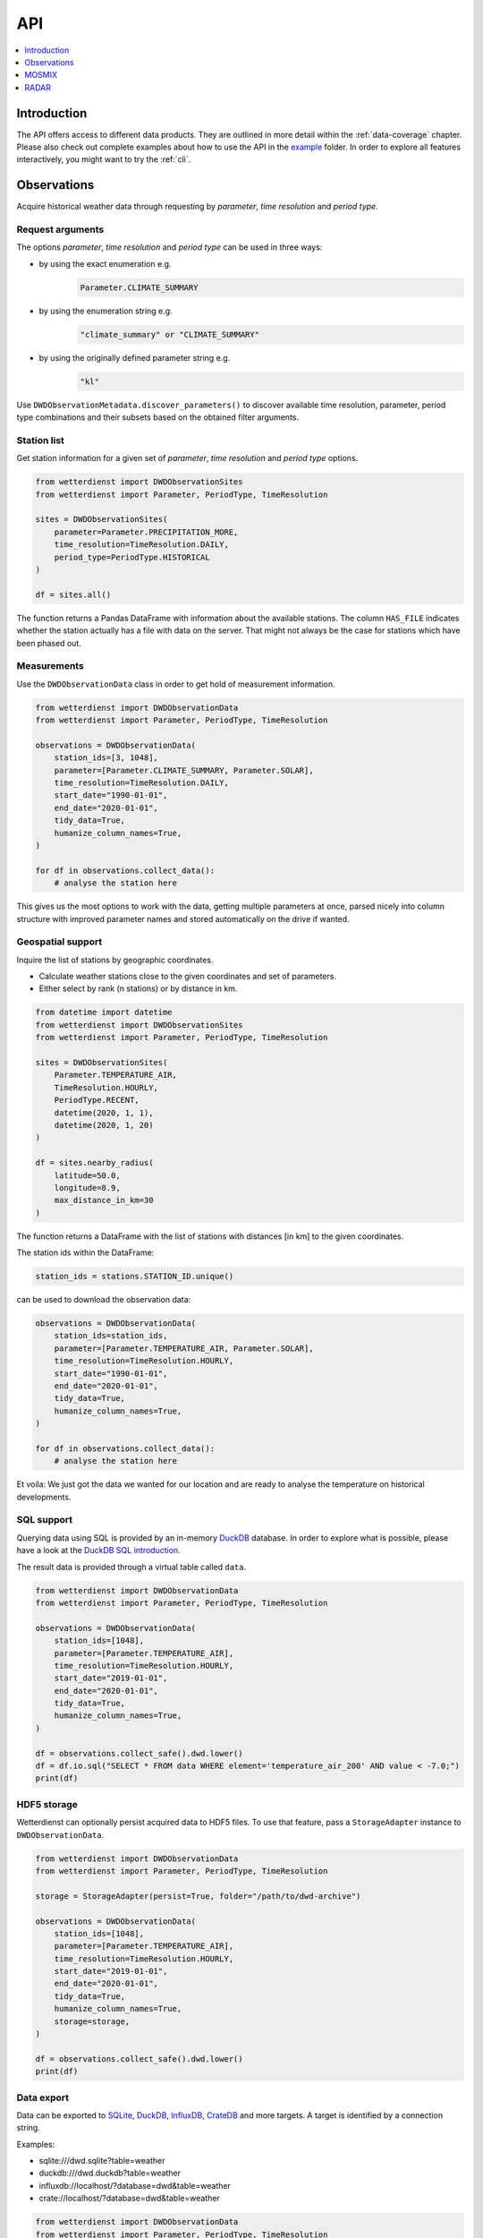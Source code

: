 .. wetterdienst-api:

###
API
###

.. contents::
    :local:
    :depth: 1


************
Introduction
************
The API offers access to different data products. They are
outlined in more detail within the :ref:`data-coverage` chapter.
Please also check out complete examples about how to use the API in the
`example <https://github.com/earthobservations/wetterdienst/tree/master/example>`_
folder.
In order to explore all features interactively,
you might want to try the :ref:`cli`.


************
Observations
************
Acquire historical weather data through requesting by
*parameter*, *time resolution* and *period type*.


Request arguments
=================
The options *parameter*, *time resolution* and *period type* can be used in three ways:

- by using the exact enumeration e.g.
    .. code-block:: python

        Parameter.CLIMATE_SUMMARY

- by using the enumeration string e.g.
    .. code-block:: python

        "climate_summary" or "CLIMATE_SUMMARY"

- by using the originally defined parameter string e.g.
    .. code-block:: python

        "kl"

Use ``DWDObservationMetadata.discover_parameters()`` to discover available
time resolution, parameter, period type combinations and their subsets
based on the obtained filter arguments.


Station list
============
Get station information for a given set of *parameter*, *time resolution*
and *period type* options.

.. code-block:: python

    from wetterdienst import DWDObservationSites
    from wetterdienst import Parameter, PeriodType, TimeResolution

    sites = DWDObservationSites(
        parameter=Parameter.PRECIPITATION_MORE,
        time_resolution=TimeResolution.DAILY,
        period_type=PeriodType.HISTORICAL
    )

    df = sites.all()

The function returns a Pandas DataFrame with information about the available stations.
The column ``HAS_FILE`` indicates whether the station actually has a file with data on
the server. That might not always be the case for stations which have been phased out.


Measurements
============
Use the ``DWDObservationData`` class in order to get hold of measurement information.

.. code-block:: python

    from wetterdienst import DWDObservationData
    from wetterdienst import Parameter, PeriodType, TimeResolution

    observations = DWDObservationData(
        station_ids=[3, 1048],
        parameter=[Parameter.CLIMATE_SUMMARY, Parameter.SOLAR],
        time_resolution=TimeResolution.DAILY,
        start_date="1990-01-01",
        end_date="2020-01-01",
        tidy_data=True,
        humanize_column_names=True,
    )

    for df in observations.collect_data():
        # analyse the station here

This gives us the most options to work with the data, getting multiple parameters at
once, parsed nicely into column structure with improved parameter names and stored
automatically on the drive if wanted.


Geospatial support
==================

Inquire the list of stations by geographic coordinates.

- Calculate weather stations close to the given coordinates and set of parameters.
- Either select by rank (n stations) or by distance in km.

.. code-block:: python

    from datetime import datetime
    from wetterdienst import DWDObservationSites
    from wetterdienst import Parameter, PeriodType, TimeResolution

    sites = DWDObservationSites(
        Parameter.TEMPERATURE_AIR,
        TimeResolution.HOURLY,
        PeriodType.RECENT,
        datetime(2020, 1, 1),
        datetime(2020, 1, 20)
    )

    df = sites.nearby_radius(
        latitude=50.0,
        longitude=8.9,
        max_distance_in_km=30
    )

The function returns a DataFrame with the list of stations with distances [in km]
to the given coordinates.

The station ids within the DataFrame:

.. code-block:: python

    station_ids = stations.STATION_ID.unique()

can be used to download the observation data:

.. code-block:: python

    observations = DWDObservationData(
        station_ids=station_ids,
        parameter=[Parameter.TEMPERATURE_AIR, Parameter.SOLAR],
        time_resolution=TimeResolution.HOURLY,
        start_date="1990-01-01",
        end_date="2020-01-01",
        tidy_data=True,
        humanize_column_names=True,
    )

    for df in observations.collect_data():
        # analyse the station here

Et voila: We just got the data we wanted for our location and are ready to analyse the
temperature on historical developments.


SQL support
===========
Querying data using SQL is provided by an in-memory DuckDB_ database.
In order to explore what is possible, please have a look at the `DuckDB SQL introduction`_.

The result data is provided through a virtual table called ``data``.

.. code-block:: python

    from wetterdienst import DWDObservationData
    from wetterdienst import Parameter, PeriodType, TimeResolution

    observations = DWDObservationData(
        station_ids=[1048],
        parameter=[Parameter.TEMPERATURE_AIR],
        time_resolution=TimeResolution.HOURLY,
        start_date="2019-01-01",
        end_date="2020-01-01",
        tidy_data=True,
        humanize_column_names=True,
    )

    df = observations.collect_safe().dwd.lower()
    df = df.io.sql("SELECT * FROM data WHERE element='temperature_air_200' AND value < -7.0;")
    print(df)


HDF5 storage
============
Wetterdienst can optionally persist acquired data to HDF5 files.
To use that feature, pass a ``StorageAdapter`` instance to
``DWDObservationData``.

.. code-block:: python

    from wetterdienst import DWDObservationData
    from wetterdienst import Parameter, PeriodType, TimeResolution

    storage = StorageAdapter(persist=True, folder="/path/to/dwd-archive")

    observations = DWDObservationData(
        station_ids=[1048],
        parameter=[Parameter.TEMPERATURE_AIR],
        time_resolution=TimeResolution.HOURLY,
        start_date="2019-01-01",
        end_date="2020-01-01",
        tidy_data=True,
        humanize_column_names=True,
        storage=storage,
    )

    df = observations.collect_safe().dwd.lower()
    print(df)


Data export
===========
Data can be exported to SQLite_, DuckDB_, InfluxDB_, CrateDB_ and more targets.
A target is identified by a connection string.

Examples:

- sqlite:///dwd.sqlite?table=weather
- duckdb:///dwd.duckdb?table=weather
- influxdb://localhost/?database=dwd&table=weather
- crate://localhost/?database=dwd&table=weather

.. code-block:: python

    from wetterdienst import DWDObservationData
    from wetterdienst import Parameter, PeriodType, TimeResolution

    observations = DWDObservationData(
        station_ids=[1048],
        parameter=[Parameter.TEMPERATURE_AIR],
        time_resolution=TimeResolution.HOURLY,
        start_date="2019-01-01",
        end_date="2020-01-01",
        tidy_data=True,
        humanize_column_names=True,
    )

    df = observations.collect_safe().dwd.lower()
    df.io.export("influxdb://localhost/?database=dwd&table=weather")


******
MOSMIX
******
::

    from wetterdienst.mosmix.api import MOSMIXRequest

    # MOSMIX-L, all parameters
    mosmix = MOSMIXRequest(station_ids=["01001", "01008"])
    response = mosmix.read_mosmix_l_latest()

    print(response.metadata)
    print(response.stations)
    print(response.forecasts)

Other variants::

    # MOSMIX-L, specific parameters
    mosmix = MOSMIXRequest(station_ids=["01001", "01008"], parameters=["DD", "ww"])
    response = mosmix.read_mosmix_l_latest()

    # MOSMIX-S, all parameters
    mosmix = MOSMIXRequest(station_ids=["01028", "01092"])
    response = mosmix.read_mosmix_s_latest()


*****
RADAR
*****

To use ``DWDRadarRequest``, you have to provide a ``RadarParameter``,
which designates the type of radar data you want to obtain. There is
radar data available at different locations within the DWD data repository:

- https://opendata.dwd.de/weather/radar/composit/
- https://opendata.dwd.de/weather/radar/radolan/
- https://opendata.dwd.de/weather/radar/radvor/
- https://opendata.dwd.de/weather/radar/sites/
- https://opendata.dwd.de/climate_environment/CDC/grids_germany/daily/radolan/
- https://opendata.dwd.de/climate_environment/CDC/grids_germany/hourly/radolan/
- https://opendata.dwd.de/climate_environment/CDC/grids_germany/5_minutes/radolan/

For ``RADOLAN_CDC``-data, the time resolution parameter (either hourly or daily)
must be specified.

The ``date_times`` (list of datetimes or strings) or a ``start_date``
and ``end_date`` parameters can optionally be specified to obtain data
from specific points in time.

For ``RADOLAN_CDC``-data, datetimes are rounded to ``HH:50min``, as the
data is packaged for this minute step.

This is an example on how to acquire ``RADOLAN_CDC`` data using
``wetterdienst`` and process it using ``wradlib``.

For more examples, please have a look at `example/radar/`_.

.. code-block:: python

    from wetterdienst import DWDRadarRequest, RadarParameter, TimeResolution
    import wradlib as wrl

    radar = DWDRadarRequest(
        radar_parameter=RadarParameter.RADOLAN_CDC,
        time_resolution=TimeResolution.DAILY,
        start_date="2020-09-04T12:00:00",
        end_date="2020-09-04T12:00:00"
    )

    for item in radar.collect_data():

        # Decode item.
        timestamp, buffer = item

        # Decode data using wradlib.
        data, attributes = wrl.io.read_radolan_composite(buffer)

        # Do something with the data (numpy.ndarray) here.


.. _wradlib: https://wradlib.org/
.. _example/radar/: https://github.com/earthobservations/wetterdienst/tree/master/example/radar

.. _SQLite: https://www.sqlite.org/
.. _DuckDB: https://duckdb.org/docs/sql/introduction
.. _DuckDB SQL introduction: https://duckdb.org/docs/sql/introduction
.. _InfluxDB: https://github.com/influxdata/influxdb
.. _CrateDB: https://github.com/crate/crate
